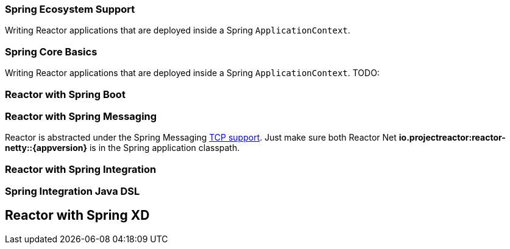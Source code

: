 === Spring Ecosystem Support
Writing Reactor applications that are deployed inside a Spring `ApplicationContext`.


[[spring-basics]]
=== Spring Core Basics
Writing Reactor applications that are deployed inside a Spring `ApplicationContext`.
TODO:

[[spring-boot]]
=== Reactor with Spring Boot

[[spring-integration]]
=== Reactor with Spring Messaging
Reactor is abstracted under the Spring Messaging http://docs.spring.io/spring/docs/current/spring-framework-reference/html/websocket.html[TCP support].
Just make sure both Reactor Net *io.projectreactor:reactor-netty::{appversion}* is in the Spring application classpath.

[[spring-integration-messaging]]
=== Reactor with Spring Integration

=== Spring Integration Java DSL

[[spring-xd]]
== Reactor with Spring XD